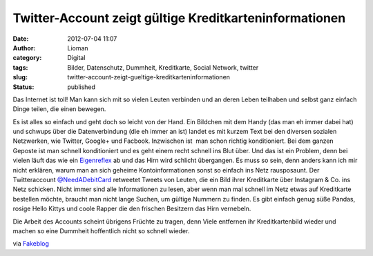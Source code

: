 Twitter-Account zeigt gültige Kreditkarteninformationen
#######################################################
:date: 2012-07-04 11:07
:author: Lioman
:category: Digital
:tags: Bilder, Datenschutz, Dummheit, Kreditkarte, Social Network, twitter
:slug: twitter-account-zeigt-gueltige-kreditkarteninformationen
:status: published

|image0|\ Das Internet ist toll! Man kann sich mit so vielen Leuten
verbinden und an deren Leben teilhaben und selbst ganz einfach Dinge
teilen, die einen bewegen.

Es ist alles so einfach und geht doch so leicht von der Hand. Ein
Bildchen mit dem Handy (das man eh immer dabei hat) und schwups über die
Datenverbindung (die eh immer an ist) landet es mit kurzem Text bei den
diversen sozialen Netzwerken, wie Twitter, Google+ und Facbook.
Inzwischen ist  man schon richtig konditioniert. Bei dem ganzen Geposte
ist man schnell konditioniert und es geht einem recht schnell ins Blut
über. Und das ist ein Problem, denn bei vielen läuft das wie ein
`Eigenreflex <https://de.wikipedia.org/wiki/Eigenreflex>`__ ab und das
Hirn wird schlicht übergangen. Es muss so sein, denn anders kann ich mir
nicht erklären, warum man an sich geheime Kontoinformationen sonst so
einfach ins Netz rausposaunt. Der Twitteraccount
`@NeedADebitCard <https://twitter.com/#!/NeedADebitCard>`__ retweetet
Tweets von Leuten, die ein Bild ihrer Kreditkarte über Instagram & Co.
ins Netz schicken. Nicht immer sind alle Informationen zu lesen, aber
wenn man mal schnell im Netz etwas auf Kreditkarte bestellen möchte,
braucht man nicht lange Suchen, um gültige Nummern zu finden. Es gibt
einfach genug süße Pandas, rosige Hello Kittys und coole Rapper die den
frischen Besitzern das Hirn vernebeln.

Die Arbeit des Accounts scheint übrigens Früchte zu tragen, denn Viele
entfernen ihr Kreditkartenbild wieder und machen so eine Dummheit
hoffentlich nicht so schnell wieder.

 

via
`Fakeblog <http://www.fakeblog.de/2012/07/03/twitter-account-twittert-fotos-von-kreditkarten/comment-page-1/>`__

.. |image0| image:: {static}/images/kreditkarte.jpg
   :class: alignright size-full wp-image-4854
   :width: 374px
   :height: 500px
   :target: {static}/images/kreditkarte.jpg
